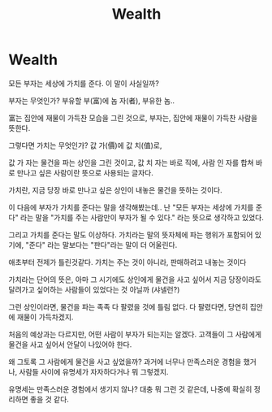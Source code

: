 :PROPERTIES:
:ID:       6f625d78-2c9d-406b-875f-bf3bc18fbbf5
:END:
#+title: Wealth

* Wealth
모든 부자는 세상에 가치를 준다.
이 말이 사실일까?

부자는 무엇인가?
부유할 부(富)에 놈 자(者), 부유한 놈..

富는 집안에 재물이 가득찬 모습을 그린 것으로,
부자는, 집안에 재물이 가득찬 사람을 뜻한다.

그렇다면 가치는 무엇인가?
값 가(價)에 값 치(值)로,

값 가 자는 물건을 파는 상인을 그린 것이고,
값 치 자는 바로 직에, 사람 인 자를 합쳐
바로 만나고 싶은 사람이란 뜻으로 사용되는 글자다.

가치란, 지금 당장 바로 만나고 싶은 상인이 내놓은 물건을 뜻하는 것이다.

이 다음에 부자가 가치를 준다는 말을 생각해봤는데..
난 "모든 부자는 세상에 가치를 준다" 라는 말을
"가치를 주는 사람만이 부자가 될 수 있다." 라는 뜻으로 생각하고 있었다.

그리고 가치를 준다는 말도 이상하다.
가치라는 말의 뜻자체에 파는 행위가 포함되어 있기에,
"준다" 라는 말보다는 "판다"라는 말이 더 어울린다.

애초부터 전제가 틀린것같다.
가치는 주는 것이 아니라, 판매하려고 내놓는 것이다

가치라는 단어의 뜻은,
아마 그 시기에도 상인에게 물건을 사고 싶어서 지금 당장이라도 달려가고 싶어하는 사람들이 있었다는 것 아닐까
(샤넬런?)

그런 상인이라면, 물건을 파는 족족 다 팔렸을 것에 틀림 없다.
다 팔렸다면, 당연히 집안에 재물이 가득차겠지.

처음의 예상과는 다르지만,
어떤 사람이 부자가 되는지는 알겠다.
고객들이 그 사람에게 물건을 사고 싶어서 안달이 나있어야 한다.

왜 그토록 그 사람에게 물건을 사고 싶었을까?
과거에 너무나 만족스러운 경험을 했거나,
사람들 사이에 유명세가 자자하다거나 뭐 그렇겠지.

유명세는 만족스러운 경험에서 생기지 않나?
대충 뭐 그런 것 같은데,
나중에 확실히 정리하면 좋을 것 같다.
